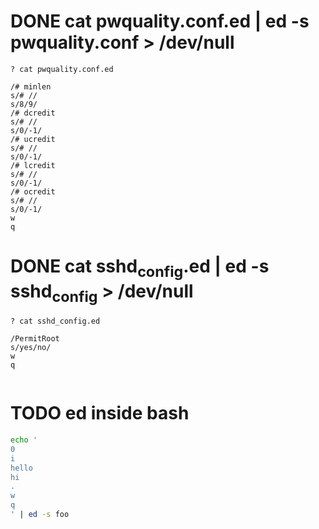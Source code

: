 * DONE cat pwquality.conf.ed | ed -s pwquality.conf > /dev/null

#+BEGIN_SRC 
? cat pwquality.conf.ed

/# minlen
s/# //
s/8/9/
/# dcredit
s/# //
s/0/-1/
/# ucredit
s/# //
s/0/-1/
/# lcredit
s/# //
s/0/-1/
/# ocredit
s/# //
s/0/-1/
w
q
#+END_SRC

* DONE cat sshd_config.ed | ed -s sshd_config > /dev/null

#+BEGIN_SRC 
? cat sshd_config.ed

/PermitRoot
s/yes/no/
w
q

#+END_SRC

* TODO ed inside bash

  #+begin_src bash
    echo '
    0
    i
    hello
    hi
    .
    w
    q
    ' | ed -s foo
  #+end_src
